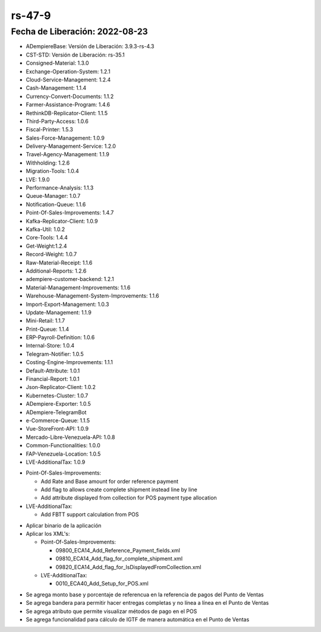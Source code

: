 .. _documento/versión-47-9:

.. |IGTF en POS| image:: resources/rs-47-9-fbtt.png

**rs-47-9**
===========

**Fecha de Liberación:** 2022-08-23
-----------------------------------

.. data:: Soporte a Versiones

- ADempiereBase: Versión de Liberación: 3.9.3-rs-4.3
- CST-STD: Versión de Liberación: rs-35.1
- Consigned-Material: 1.3.0
- Exchange-Operation-System: 1.2.1
- Cloud-Service-Management: 1.2.4
- Cash-Management: 1.1.4
- Currency-Convert-Documents: 1.1.2
- Farmer-Assistance-Program: 1.4.6
- RethinkDB-Replicator-Client: 1.1.5
- Third-Party-Access: 1.0.6
- Fiscal-Printer: 1.5.3
- Sales-Force-Management: 1.0.9
- Delivery-Management-Service: 1.2.0
- Travel-Agency-Management: 1.1.9
- Withholding: 1.2.6
- Migration-Tools: 1.0.4
- LVE: 1.9.0
- Performance-Analysis: 1.1.3
- Queue-Manager: 1.0.7
- Notification-Queue: 1.1.6
- Point-Of-Sales-Improvements: 1.4.7
- Kafka-Replicator-Client: 1.0.9
- Kafka-Util: 1.0.2
- Core-Tools: 1.4.4
- Get-Weight:1.2.4
- Record-Weight: 1.0.7
- Raw-Material-Receipt: 1.1.6
- Additional-Reports: 1.2.6
- adempiere-customer-backend: 1.2.1
- Material-Management-Improvements: 1.1.6
- Warehouse-Management-System-Improvements: 1.1.6
- Import-Export-Management: 1.0.3
- Update-Management: 1.1.9
- Mini-Retail: 1.1.7
- Print-Queue: 1.1.4
- ERP-Payroll-Definition: 1.0.6
- Internal-Store: 1.0.4
- Telegram-Notifier: 1.0.5
- Costing-Engine-Improvements: 1.1.1
- Default-Attribute: 1.0.1
- Financial-Report: 1.0.1
- Json-Replicator-Client: 1.0.2
- Kubernetes-Cluster: 1.0.7
- ADempiere-Exporter: 1.0.5
- ADempiere-TelegramBot
- e-Commerce-Queue: 1.1.5
- Vue-StoreFront-API: 1.0.9
- Mercado-Libre-Venezuela-API: 1.0.8
- Common-Functionalities: 1.0.0
- FAP-Venezuela-Location: 1.0.5
- LVE-AdditionalTax: 1.0.9

.. data:: Detalle Técnico

- Point-Of-Sales-Improvements:

  - Add Rate and Base amount for order reference payment
  - Add flag to allows create complete shipment instead line by line
  - Add attribute displayed from collection for POS payment type allocation

- LVE-AdditionalTax:

  - Add FBTT support calculation from POS

.. data:: Requerimientos

- Aplicar binario de la aplicación
- Aplicar los XML's:

  - Point-Of-Sales-Improvements:

    - 09800_ECA14_Add_Reference_Payment_fields.xml
    - 09810_ECA14_Add_flag_for_complete_shipment.xml
    - 09820_ECA14_Add_flag_for_IsDisplayedFromCollection.xml

  - LVE-AdditionalTax:

    - 0010_ECA40_Add_Setup_for_POS.xml
	
.. data:: Novedades

- Se agrega monto base y porcentaje de referencua en la referencia de pagos del Punto de Ventas
- Se agrega bandera para permitir hacer entregas completas y no línea a línea en el Punto de Ventas
- Se agrega atributo que permite visualizar métodos de pago en el POS
- Se agrega funcionalidad para cálculo de IGTF de manera automática en el Punto de Ventas
|IGTF en POS|

.. only:: html

    .. figure:: resources/rs-47-9-fbtt-collect.mp4
      

.. only:: html

    .. figure:: resources/rs-47-9-fbtt-generated.mp4


.. data:: Reportes Relacionados